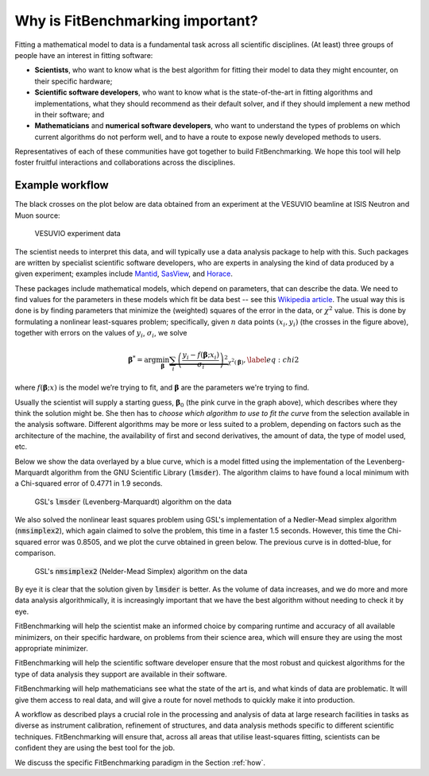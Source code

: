 .. _why:

#################################
Why is FitBenchmarking important?
#################################

Fitting a mathematical model to data is a fundamental task across all
scientific disciplines.  (At least) three groups of people have an interest
in fitting software:

-  **Scientists**, who want to know what is the best algorithm for fitting
   their model to data they might encounter, on their specific hardware;

-  **Scientific software developers**, who want to know what is the
   state-of-the-art in fitting algorithms and implementations,
   what they should recommend as their default solver, and if they should
   implement a new method in their software; and

-  **Mathematicians** and **numerical software developers**, who want to understand the
   types of problems on which current algorithms do not perform well,
   and to have a route to expose newly developed methods to users.

Representatives of each of these communities have got together to build FitBenchmarking.
We hope this tool will help foster fruitful interactions and collaborations across the disciplines.


Example workflow
----------------

The black crosses on the plot below are data obtained from an experiment
at the VESUVIO beamline at ISIS Neutron and Muon source:

.. figure:: ../../images/start_for_EVS14188-90_processed_Gaussian_peaks_1_1.png  
   :alt: VESUVIO experiment data
   :width: 100.0%

   VESUVIO experiment data

The scientist needs to interpret this data, and will typically
use a data analysis package to help with this. Such packages are
written by specialist scientific software developers, who are experts in
analysing the kind of data produced by a given experiment;
examples include `Mantid <https://mantidproject.org/>`_,
`SasView <https://www.sasview.org>`_, and `Horace <https://horace.isis.rl.ac.uk>`_.

These packages include mathematical models, which depend on parameters,
that can describe the data.
We need to find values for the parameters in these models which
fit be data best -- see this `Wikipedia article <https://en.wikipedia.org/wiki/Goodness_of_fit>`_.
The usual way this is done is by finding parameters that minimize the
(weighted) squares of the error in the data, or :math:`\chi^2` value.
This is done by formulating a nonlinear
least-squares problem; specifically, given :math:`n` data points
:math:`(x_i, y_i)` (the crosses in the figure above), together
with errors on the values of :math:`y_i`, :math:`\sigma_i`, we solve

.. math:: {\boldsymbol{\beta}}^* = \arg \min_{{\boldsymbol{\beta}}} \underbrace{\sum_i \left( \frac{y_i - f({\boldsymbol{\beta}};x_i)}{\sigma_i} \right)^2}_{\chi^2({\boldsymbol{\beta}})},\label{eq:chi2}

where :math:`f({\boldsymbol{\beta}};x)` is the model we’re trying to
fit, and :math:`\boldsymbol{\beta}` are the parameters we're trying to
find.

Usually the scientist will supply a starting guess,
:math:`{\boldsymbol{\beta}}_0` (the pink curve in the graph above),
which describes where they think the solution might be.
She then has to *choose which algorithm to use to fit the curve*
from the selection available in the analysis software.
Different algorithms may be more or
less suited to a problem, depending on factors such as the architecture
of the machine, the availability of first and second derivatives, the
amount of data, the type of model used, etc.

Below we show the data overlayed by a blue curve, which is a model fitted using the
implementation of the Levenberg-Marquardt algorithm from the GNU Scientific Library (:code:`lmsder`).
The algorithm claims to have found a local minimum with a Chi-squared error of 
0.4771 in 1.9 seconds.

.. figure:: ../../images/lmsder_fit_for_EVS14188-90_processed_Gaussian_peaks_1_1.png
   :alt: VESUVIO experiment data: :code:`lmsder`
   :width: 100.0%

   GSL's :code:`lmsder` (Levenberg-Marquardt) algorithm on the data

We also solved the nonlinear least squares problem using GSL's implementation of
a Nedler-Mead simplex algorithm (:code:`nmsimplex2`), which again claimed to solve
the problem, this time in a faster 1.5 seconds.  However, this time the Chi-squared error was
0.8505, and we plot the curve obtained in green below.  The previous curve
is in dotted-blue, for comparison.
   
.. figure:: ../../images/nmsimplex2_fit_for_EVS14188-90_processed_Gaussian_peaks_1_1.png
   :alt: VESUVIO experiment data: :code:`nmsimplex2`
   :width: 100.0%

   GSL's :code:`nmsimplex2` (Nelder-Mead Simplex) algorithm on the data

By eye it is clear that the solution given by :code:`lmsder` is better.
As the volume of data increases, and we do more and more data analysis
algorithmically, it is increasingly important that we have the best algorithm
without needing to check it by eye.  

FitBenchmarking will help the scientist make an informed choice by
comparing runtime and accuracy of all available minimizers, on their
specific hardware, on problems from their science area, which will
ensure they are using the most appropriate minimizer. 

FitBenchmarking will help the scientific software developer ensure
that the most robust and quickest algorithms for the type of data
analysis they support are available in their software.

FitBenchmarking will help mathematicians see what the state of the
art is, and what kinds of data are problematic.  It will give
them access to real data, and will give a route for novel methods to
quickly make it into production.

A workflow as described plays a crucial role in the processing and analysis of
data at large research facilities in tasks as diverse as instrument
calibration, refinement of structures, and data analysis methods specific
to different scientific techniques. FitBenchmarking will ensure that, across
all areas that utilise least-squares fitting, scientists can be confident they are
using the best tool for the job.
   
We discuss the specific
FitBenchmarking paradigm in the Section :ref:`how`.
